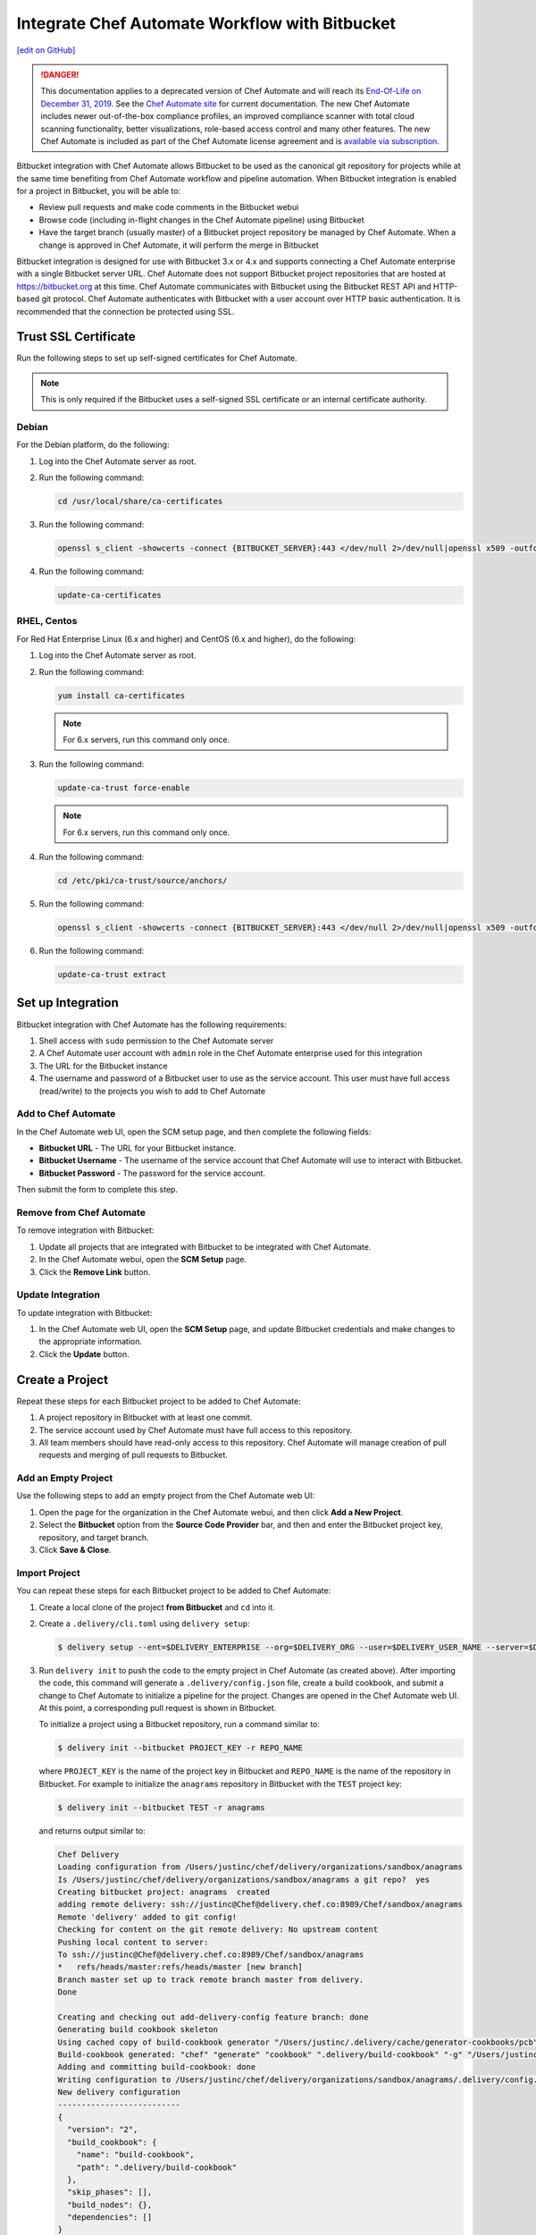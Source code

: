 =====================================================
Integrate Chef Automate Workflow with Bitbucket
=====================================================
`[edit on GitHub] <https://github.com/chef/chef-web-docs/blob/master/chef_master/source/integrate_delivery_bitbucket.rst>`__

.. meta:: 
    :robots: noindex 

.. tag chef_automate_mark

.. image:: ../../images/a2_docs_banner.svg
   :target: https://automate.chef.io/docs

.. end_tag


.. tag EOL_a1

.. danger:: This documentation applies to a deprecated version of Chef Automate and will reach its `End-Of-Life on December 31, 2019 </versions.html#deprecated-products-and-versions>`__. See the `Chef Automate site <https://automate.chef.io/docs/quickstart/>`__ for current documentation. The new Chef Automate includes newer out-of-the-box compliance profiles, an improved compliance scanner with total cloud scanning functionality, better visualizations, role-based access control and many other features. The new Chef Automate is included as part of the Chef Automate license agreement and is `available via subscription <https://www.chef.io/pricing/>`_.

.. end_tag

Bitbucket integration with Chef Automate allows Bitbucket to be used as the canonical git repository for projects while at the same time benefiting from Chef Automate workflow and pipeline automation. When Bitbucket integration is enabled for a project in Bitbucket, you will be able to:

* Review pull requests and make code comments in the Bitbucket webui
* Browse code (including in-flight changes in the Chef Automate pipeline) using Bitbucket
* Have the target branch (usually master) of a Bitbucket project repository be managed by Chef Automate. When a change is approved in Chef Automate, it will perform the merge in Bitbucket

Bitbucket integration is designed for use with Bitbucket 3.x or 4.x and supports connecting a Chef Automate enterprise with a single Bitbucket server URL. Chef Automate does not support Bitbucket project repositories that are hosted at https://bitbucket.org at this time. Chef Automate communicates with Bitbucket using the Bitbucket REST API and HTTP-based git protocol. Chef Automate authenticates with Bitbucket with a user account over HTTP basic authentication. It is recommended that the connection be protected using SSL.

Trust SSL Certificate
=====================================================
Run the following steps to set up self-signed certificates for Chef Automate.

.. note:: This is only required if the Bitbucket uses a self-signed SSL certificate or an internal certificate authority.

Debian
-----------------------------------------------------
For the Debian platform, do the following:

#. Log into the Chef Automate server as root.
#. Run the following command:

   .. code-block:: bash

      cd /usr/local/share/ca-certificates

#. Run the following command:

   .. code-block:: bash

      openssl s_client -showcerts -connect {BITBUCKET_SERVER}:443 </dev/null 2>/dev/null|openssl x509 -outform PEM >{BITBUCKET_SERVER}.crt

#. Run the following command:

   .. code-block:: bash

      update-ca-certificates

RHEL, Centos
-----------------------------------------------------
For Red Hat Enterprise Linux (6.x and higher) and CentOS (6.x and higher), do the following:

#. Log into the Chef Automate server as root.
#. Run the following command:

   .. code-block:: bash

      yum install ca-certificates

   .. note:: For 6.x servers, run this command only once.

#. Run the following command:

   .. code-block:: bash

      update-ca-trust force-enable

   .. note:: For 6.x servers, run this command only once.

#. Run the following command:

   .. code-block:: bash

      cd /etc/pki/ca-trust/source/anchors/

#. Run the following command:

   .. code-block:: bash

      openssl s_client -showcerts -connect {BITBUCKET_SERVER}:443 </dev/null 2>/dev/null|openssl x509 -outform PEM >{BITBUCKET_SERVER}.crt

#. Run the following command:

   .. code-block:: bash

      update-ca-trust extract

Set up Integration
=====================================================
Bitbucket integration with Chef Automate has the following requirements:

#. Shell access with ``sudo`` permission to the Chef Automate server
#. A Chef Automate user account with ``admin`` role in the Chef Automate enterprise used for this integration
#. The URL for the Bitbucket instance
#. The username and password of a Bitbucket user to use as the service account. This user must have full access (read/write) to the projects you wish to add to Chef Automate

Add to Chef Automate
-----------------------------------------------------
In the Chef Automate web UI, open the SCM setup page, and then complete the following fields:

* **Bitbucket URL** - The URL for your Bitbucket instance.
* **Bitbucket Username** - The username of the service account that Chef Automate will use to interact with Bitbucket.
* **Bitbucket Password** - The password for the service account.

Then submit the form to complete this step.

Remove from Chef Automate
-----------------------------------------------------
To remove integration with Bitbucket:

#. Update all projects that are integrated with Bitbucket to be integrated with Chef Automate.
#. In the Chef Automate webui, open the **SCM Setup** page.
#. Click the **Remove Link** button.

Update Integration
-----------------------------------------------------
To update integration with Bitbucket:

#. In the Chef Automate web UI, open the **SCM Setup** page, and update Bitbucket credentials and make changes to the appropriate information.
#. Click the **Update** button.

Create a Project
=====================================================
Repeat these steps for each Bitbucket project to be added to Chef Automate:

#. A project repository in Bitbucket with at least one commit.
#. The service account used by Chef Automate must have full access to this repository.
#. All team members should have read-only access to this repository. Chef Automate will manage creation of pull requests and merging of pull requests to Bitbucket.

Add an Empty Project
-----------------------------------------------------
Use the following steps to add an empty project from the Chef Automate web UI:

#. Open the page for the organization in the Chef Automate webui, and then click **Add a New Project**.
#. Select the **Bitbucket** option from the **Source Code Provider** bar, and then and enter the Bitbucket project key, repository, and target branch.
#. Click **Save & Close**.

Import Project
-----------------------------------------------------
You can repeat these steps for each Bitbucket project to be added to Chef Automate:

#. Create a local clone of the project **from Bitbucket** and ``cd`` into it.
#. Create a ``.delivery/cli.toml`` using ``delivery setup``:

   .. code-block:: bash

      $ delivery setup --ent=$DELIVERY_ENTERPRISE --org=$DELIVERY_ORG --user=$DELIVERY_USER_NAME --server=$DELIVERY_SERVER

#. Run ``delivery init`` to push the code to the empty project in Chef Automate (as created above). After importing the code, this command will generate a ``.delivery/config.json`` file, create a build cookbook, and submit a change to Chef Automate to initialize a pipeline for the project. Changes are opened in the Chef Automate web UI. At this point, a corresponding pull request is shown in Bitbucket.

   .. tag delivery_cli_init_bitbucket_project

   To initialize a project using a Bitbucket repository, run a command similar to:

   .. code-block:: bash

      $ delivery init --bitbucket PROJECT_KEY -r REPO_NAME

   where ``PROJECT_KEY`` is the name of the project key in Bitbucket and ``REPO_NAME`` is the name of the repository in Bitbucket. For example to initialize the ``anagrams`` repository in Bitbucket with the ``TEST`` project key:

   .. code-block:: bash

      $ delivery init --bitbucket TEST -r anagrams

   and returns output similar to:

   .. code-block:: none

      Chef Delivery
      Loading configuration from /Users/justinc/chef/delivery/organizations/sandbox/anagrams
      Is /Users/justinc/chef/delivery/organizations/sandbox/anagrams a git repo?  yes
      Creating bitbucket project: anagrams  created
      adding remote delivery: ssh://justinc@Chef@delivery.chef.co:8989/Chef/sandbox/anagrams
      Remote 'delivery' added to git config!
      Checking for content on the git remote delivery: No upstream content
      Pushing local content to server:
      To ssh://justinc@Chef@delivery.chef.co:8989/Chef/sandbox/anagrams
      *   refs/heads/master:refs/heads/master [new branch]
      Branch master set up to track remote branch master from delivery.
      Done

      Creating and checking out add-delivery-config feature branch: done
      Generating build cookbook skeleton
      Using cached copy of build-cookbook generator "/Users/justinc/.delivery/cache/generator-cookbooks/pcb"
      Build-cookbook generated: "chef" "generate" "cookbook" ".delivery/build-cookbook" "-g" "/Users/justinc/.delivery/cache/generator-cookbooks/pcb"
      Adding and committing build-cookbook: done
      Writing configuration to /Users/justinc/chef/delivery/organizations/sandbox/anagrams/.delivery/config.json
      New delivery configuration
      --------------------------
      {
        "version": "2",
        "build_cookbook": {
          "name": "build-cookbook",
          "path": ".delivery/build-cookbook"
        },
        "skip_phases": [],
        "build_nodes": {},
        "dependencies": []
      }
      Git add and commit delivery config: done
      Chef Delivery
      Loading configuration from /Users/justinc/chef/delivery/organizations/sandbox/anagrams
      Review for change add-delivery-config targeted for pipeline master
      Created new patchset
      https://delivery.chef.co/e/Chef/#/organizations/sandbox/projects/anagrams/changes/695f2bb9-ab21-4adf-a6e0-b9fc79854478
        anagrams git:(add-delivery-config)

   .. end_tag

Convert Project to Bitbucket
-----------------------------------------------------
To convert a project that is integrated with Chef Automate to one that is integrated with Bitbucket:

#. Ensure that a project repository exists in Bitbucket with at least one commit.
#. Ensure that the service account used by Chef Automate has full access to this project repository.
#. Ensure that team members who will use this project have read-only access to this project repository. (Chef Automate will manage the creation and merging of pull requests.)
#. In the Chef Automate web user interface, open the **Organizations** page.
#. Click the pencil button for the project to be updated.
#. Click the **Bitbucket** tab.
#. Enter the project key and the project repository name.
#. Click **Save and Close**.

Convert Project to Chef Automate
-----------------------------------------------------
To convert a project that is integrated with Bitbucket to one that is integrated with Chef Automate:

#. Merge or close all open changes for the project.
#. In the Chef Automate webui, open the **Organizations** page.
#. Click the pencil button for the project to be updated.
#. Click the **Chef Delivery** tab.
#. Click **Save and Close**.

Update Bitbucket Project
-----------------------------------------------------
To update the information for a project that is integrated with Bitbucket:

#. In the Chef Automate web UI, open the **Organizations** page.
#. Click the pencil button for the project to be updated.
#. Click the **Bitbucket** tab.
#. Edit the project key and the project repository name.
#. Click **Save and Close**.

Workflow w/Bitbucket
=====================================================
This section describes the setup and workflow for a team member who will interact with a Bitbucket project that is integrated with Chef Automate. It is assumed that the initial project is created, imported, and that a Chef Automate pipeline already exists.

Delivery CLI
-----------------------------------------------------
Perform the following steps to install the Delivery CLI and setup your project:

#. `Install the Delivery CLI </delivery_cli.html#install-delivery-cli>`__.
#. In the command shell, create or navigate to the directory in which project repositories are located.
#. Use the ``delivery setup`` command with the following arguments to create the ``.delivery/cli.toml`` file:

   .. code-block:: bash

      $ delivery setup --ent=$DELIVERY_ENTERPRISE --org=$DELIVERY_ORG --user=$DELIVERY_USER --server=$DELIVERY_SERVER

#. Create a local clone of the project repository:

   .. code-block:: bash

      $ delivery clone $PROJECT

   If the project is cloned from Bitbucket (or if a pre-existing clone is used), add it using ``delivery remote``. The URL for ``delivery clone`` can be found on the project's page in the Chef Automate web UI.

#. Create a remote with the following:

   .. code-block:: bash

      $ git remote add delivery $DELIVERY_CLONE_URL

Create a Change
-----------------------------------------------------
Use the following steps to create a change in Chef Automate:

#. Create and check out a topic branch for the change, based on the current state of your project's pipeline (usually from ``master``). For example: ``git checkout -b great-feature``.
#. Make and commit changes to the project as normal.
#. Submit the change to Chef Automate with the command ``delivery review``. This command will open a URL at which details and progress of the change may be viewed from the Chef Automate web UI.
#. Verification of changes will begin automatically and a corresponding pull request will be opened in Bitbucket.

Code Review
-----------------------------------------------------
You may conduct a code review using either Chef Automate or Bitbucket. However, merging a pull request is handled by Chef Automate and occurs when a change in Chef Automate is approved. You cannot merge the pull request from within Bitbucket.

To perform code review using Chef Automate:

#. Use the URL created by ``delivery review`` to go directly to the change in the Chef Automate web UI, or browse to the change from the Chef Automate dashboard.
#. Click the **Review** tab.
#. Browse the changes and make comments.

Approve a Change
-----------------------------------------------------
When verification is finished in Chef Automate and the code has been reviewed and is ready to be merged, approve the change. The pull request will be merged and closed in Bitbucket. The feature branch will also be deleted in Bitbucket.

#. Use the URL created by ``delivery review`` to go directly to the change in the Chef Automate web UI, or browse to the change from the Chef Automate dashboard.
#. Click the **Review** tab.
#. Click **Approve**.

Delete a Change
-----------------------------------------------------
When verification is finished in Chef Automate, the code has been reviewed, and it is decided the change should never be approved, delete the change in Chef Automate; the pull request will be declined and closed in Bitbucket. The feature branch will also be deleted in Bitbucket.

Use the URL created by ``delivery review`` to go directly to the change, or browse to the change from the dashboard in the Chef Automate web UI.

#. Click the **Review** tab.
#. Click **Delete**.
